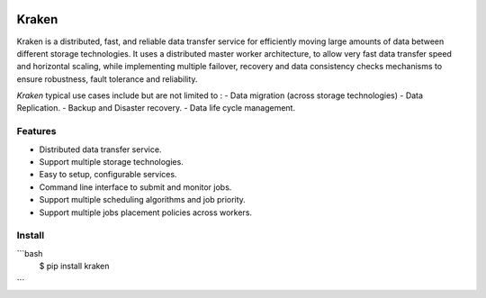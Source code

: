 .. image:: https://img.shields.io/travis/com/yassineazzouz/kraken
    :target: https://travis-ci.com/yassineazzouz/kraken

.. image:: https://img.shields.io/codecov/c/github/yassineazzouz/kraken
    :target: https://codecov.io/gh/yassineazzouz/kraken

Kraken
==================================


Kraken is a distributed, fast, and reliable data transfer service for efficiently moving large amounts of data between different storage technologies. It uses a distributed master worker architecture, to allow very fast data transfer speed and horizontal scaling, while implementing multiple failover, recovery and data consistency checks mechanisms to ensure robustness, fault tolerance and reliability.


*Kraken* typical use cases include but are not limited to :
- Data migration (across storage technologies)
- Data Replication.
- Backup and Disaster recovery.
- Data life cycle management.


Features
--------

* Distributed data transfer service.
* Support multiple storage technologies.
* Easy to setup, configurable services.
* Command line interface to submit and monitor jobs.
* Support multiple scheduling algorithms and job priority.
* Support multiple jobs placement policies across workers.

Install
---------------

```bash
  $ pip install kraken
```
